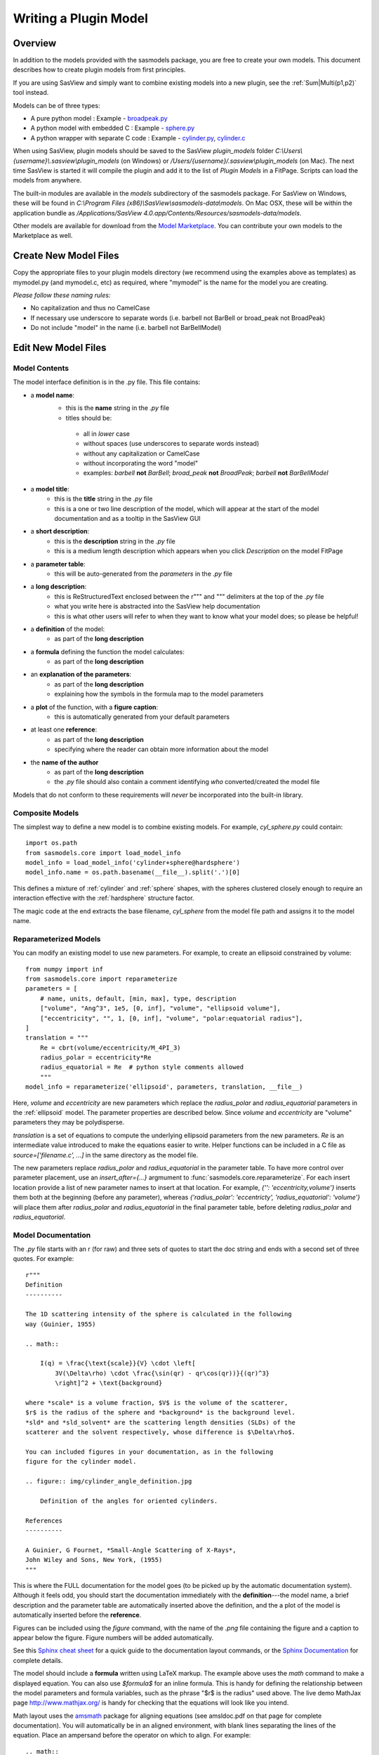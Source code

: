 .. _Writing_a_Plugin:

Writing a Plugin Model
======================

Overview
^^^^^^^^

In addition to the models provided with the sasmodels package, you are free to
create your own models. This document describes how to create plugin models
from first principles.

If you are using SasView and simply want to combine existing models into a new
plugin, see the :ref:`Sum|Multi(p1,p2)` tool instead.

Models can be of three types:

- A pure python model : Example -
  `broadpeak.py <https://github.com/SasView/sasmodels/blob/master/sasmodels/models/broad_peak.py>`_

- A python model with embedded C : Example -
  `sphere.py <https://github.com/SasView/sasmodels/blob/master/sasmodels/models/sphere.py>`_

- A python wrapper with separate C code : Example -
  `cylinder.py <https://github.com/SasView/sasmodels/blob/master/sasmodels/models/cylinder.py>`_,
  `cylinder.c <https://github.com/SasView/sasmodels/blob/master/sasmodels/models/cylinder.c>`_


When using SasView, plugin models should be saved to the SasView
*plugin_models* folder *C:\\Users\\{username}\\.sasview\\plugin_models*
(on Windows) or */Users/{username}/.sasview\\plugin_models* (on Mac).
The next time SasView is started it will compile the plugin and add
it to the list of *Plugin Models* in a FitPage.  Scripts can load
the models from anywhere.

The built-in modules are available in the *models* subdirectory
of the sasmodels package.  For SasView on Windows, these will
be found in *C:\\Program Files (x86)\\SasView\\sasmodels-data\\models*.
On Mac OSX, these will be within the application bundle as
*/Applications/SasView 4.0.app/Contents/Resources/sasmodels-data/models*.

Other models are available for download from the
`Model Marketplace <http://marketplace.sasview.org/>`_. You can contribute your
own models to the Marketplace as well.

Create New Model Files
^^^^^^^^^^^^^^^^^^^^^^

Copy the appropriate files to your plugin models directory (we recommend
using the examples above as templates) as mymodel.py (and mymodel.c, etc)
as required, where "mymodel" is the name for the model you are creating.

*Please follow these naming rules:*

- No capitalization and thus no CamelCase
- If necessary use underscore to separate words (i.e. barbell not BarBell or
  broad_peak not BroadPeak)
- Do not include "model" in the name (i.e. barbell not BarBellModel)


Edit New Model Files
^^^^^^^^^^^^^^^^^^^^

Model Contents
..............

The model interface definition is in the .py file.  This file contains:

- a **model name**:
   - this is the **name** string in the *.py* file
   - titles should be:

    - all in *lower* case
    - without spaces (use underscores to separate words instead)
    - without any capitalization or CamelCase
    - without incorporating the word "model"
    - examples: *barbell* **not** *BarBell*; *broad_peak* **not** *BroadPeak*;
      *barbell* **not** *BarBellModel*

- a **model title**:
   - this is the **title** string in the *.py* file
   - this is a one or two line description of the model, which will appear
     at the start of the model documentation and as a tooltip in the SasView GUI

- a **short description**:
   - this is the **description** string in the *.py* file
   - this is a medium length description which appears when you click
     *Description* on the model FitPage

- a **parameter table**:
   - this will be auto-generated from the *parameters* in the *.py* file

- a **long description**:
   - this is ReStructuredText enclosed between the r""" and """ delimiters
     at the top of the *.py* file
   - what you write here is abstracted into the SasView help documentation
   - this is what other users will refer to when they want to know what
     your model does; so please be helpful!

- a **definition** of the model:
   - as part of the **long description**

- a **formula** defining the function the model calculates:
   - as part of the **long description**

- an **explanation of the parameters**:
   - as part of the **long description**
   - explaining how the symbols in the formula map to the model parameters

- a **plot** of the function, with a **figure caption**:
   - this is automatically generated from your default parameters

- at least one **reference**:
   - as part of the **long description**
   - specifying where the reader can obtain more information about the model

- the **name of the author**
   - as part of the **long description**
   - the *.py* file should also contain a comment identifying *who*
     converted/created the model file

Models that do not conform to these requirements will *never* be incorporated
into the built-in library.


Composite Models
................

The simplest way to define a new model is to combine existing models.  For
example, *cyl_sphere.py* could contain::

    import os.path
    from sasmodels.core import load_model_info
    model_info = load_model_info('cylinder+sphere@hardsphere')
    model_info.name = os.path.basename(__file__).split('.')[0]

This defines a mixture of :ref:`cylinder` and :ref:`sphere` shapes, with
the spheres clustered closely enough to require an interaction effective
with the :ref:`hardsphere` structure factor.

The magic code at the end extracts the base filename, *cyl_sphere* from the
model file path and assigns it to the model name.

Reparameterized Models
......................

You can modify an existing model to use new parameters.  For example,
to create an ellipsoid constrained by volume::

    from numpy import inf
    from sasmodels.core import reparameterize
    parameters = [
        # name, units, default, [min, max], type, description
        ["volume", "Ang^3", 1e5, [0, inf], "volume", "ellipsoid volume"],
        ["eccentricity", "", 1, [0, inf], "volume", "polar:equatorial radius"],
    ]
    translation = """
        Re = cbrt(volume/eccentricity/M_4PI_3)
        radius_polar = eccentricity*Re
        radius_equatorial = Re  # python style comments allowed
        """
    model_info = reparameterize('ellipsoid', parameters, translation, __file__)

Here, *volume* and *eccentricity* are new parameters which replace the
*radius_polar* and *radius_equatorial* parameters in the :ref:`ellipsoid`
model.  The parameter properties are described below.  Since *volume* and
*eccentricity* are "volume" parameters they may be polydisperse.

*translation* is a set of equations to compute the underlying ellipsoid
parameters from the new parameters. *Re* is an intermediate value
introduced to make the equations easier to write.  Helper functions can
be included in a C file as *source=['filename.c', ...]* in the same directory
as the model file.

The new parameters replace *radius_polar* and *radius_equatorial* in the
parameter table.  To have more control over parameter placement, use an
*insert_after={...}* argmument to :func:`sasmodels.core.reparameterize`.
For each insert location provide a list of new parameter names to insert
at that location.  For example, *{'': 'eccentricity,volume'}* inserts
them both at the beginning (before any parameter), whereas
*{'radius_polar': 'eccentricty', 'radius_equatorial': 'volume'}* will
place them after *radius_polar* and *radius_equatorial* in the final
parameter table, before deleting *radius_polar* and *radius_equatorial*.

Model Documentation
...................

The *.py* file starts with an r (for raw) and three sets of quotes
to start the doc string and ends with a second set of three quotes.
For example::

    r"""
    Definition
    ----------

    The 1D scattering intensity of the sphere is calculated in the following
    way (Guinier, 1955)

    .. math::

        I(q) = \frac{\text{scale}}{V} \cdot \left[
            3V(\Delta\rho) \cdot \frac{\sin(qr) - qr\cos(qr))}{(qr)^3}
            \right]^2 + \text{background}

    where *scale* is a volume fraction, $V$ is the volume of the scatterer,
    $r$ is the radius of the sphere and *background* is the background level.
    *sld* and *sld_solvent* are the scattering length densities (SLDs) of the
    scatterer and the solvent respectively, whose difference is $\Delta\rho$.

    You can included figures in your documentation, as in the following
    figure for the cylinder model.

    .. figure:: img/cylinder_angle_definition.jpg

        Definition of the angles for oriented cylinders.

    References
    ----------

    A Guinier, G Fournet, *Small-Angle Scattering of X-Rays*,
    John Wiley and Sons, New York, (1955)
    """

This is where the FULL documentation for the model goes (to be picked up by
the automatic documentation system).  Although it feels odd, you
should start the documentation immediately with the **definition**---the model
name, a brief description and the parameter table are automatically inserted
above the definition, and the a plot of the model is automatically inserted
before the **reference**.

Figures can be included using the *figure* command, with the name
of the *.png* file containing the figure and a caption to appear below the
figure.  Figure numbers will be added automatically.

See this `Sphinx cheat sheet <http://matplotlib.org/sampledoc/cheatsheet.html>`_
for a quick guide to the documentation layout commands, or the
`Sphinx Documentation <http://www.sphinx-doc.org/en/stable/>`_ for
complete details.

The model should include a **formula** written using LaTeX markup.
The example above uses the *math* command to make a displayed equation.  You
can also use *\$formula\$* for an inline formula. This is handy for defining
the relationship between the model parameters and formula variables, such
as the phrase "\$r\$ is the radius" used above.  The live demo MathJax
page `<http://www.mathjax.org/>`_ is handy for checking that the equations
will look like you intend.

Math layout uses the `amsmath <http://www.ams.org/publications/authors/tex/amslatex>`_
package for aligning equations (see amsldoc.pdf on that page for complete
documentation). You will automatically be in an aligned environment, with
blank lines separating the lines of the equation.  Place an ampersand before
the operator on which to align.  For example::

    .. math::

      x + y &= 1 \\
      y &= x - 1

produces

.. math::

      x + y &= 1 \\
      y &= x - 1

If you need more control, use::

    .. math::
        :nowrap:


Model Definition
................

Following the documentation string, there are a series of definitions::

    name = "sphere"  # optional: defaults to the filename without .py

    title = "Spheres with uniform scattering length density"

    description = """\
    P(q)=(scale/V)*[3V(sld-sld_solvent)*(sin(qr)-qr cos(qr))
                    /(qr)^3]^2 + background
        r: radius of sphere
        V: The volume of the scatter
        sld: the SLD of the sphere
        sld_solvent: the SLD of the solvent
    """

    category = "shape:sphere"

    single = True   # optional: defaults to True

    opencl = False  # optional: defaults to False

    structure_factor = False  # optional: defaults to False

**name = "mymodel"** defines the name of the model that is shown to the user.
If it is not provided it will use the name of the model file. The name must
be a valid variable name, starting with a letter and contains only letters,
numbers or underscore.  Spaces, dashes, and other symbols are not permitted.

**title = "short description"** is short description of the model which
is included after the model name in the automatically generated documentation.
The title can also be used for a tooltip.

**description = """doc string"""** is a longer description of the model. It
shows up when you press the "Description" button of the SasView FitPage.
It should give a brief description of the equation and the parameters
without the need to read the entire model documentation. The triple quotes
allow you to write the description over multiple lines. Keep the lines
short since the GUI will wrap each one separately if they are too long.
**Make sure the parameter names in the description match the model definition!**

**category = "shape:sphere"** defines where the model will appear in the
model documentation.  In this example, the model will appear alphabetically
in the list of spheroid models in the *Shape* category.

**single = True** indicates that the model can be run using single
precision floating point values.  Set it to False if the numerical
calculation for the model is unstable, which is the case for about 20 of
the built in models.  It is worthwhile modifying the calculation to support
single precision, allowing models to run up to 10 times faster.  The
section `Test_Your_New_Model`_  describes how to compare model values for
single vs. double precision so you can decide if you need to set
single to False.

**opencl = False** indicates that the model should not be run using OpenCL.
This may be because the model definition includes code that cannot be
compiled for the GPU (for example, goto statements).  It can also be used
for large models which can't run on most GPUs.  This flag has not been
used on any of the built in models; models which were failing were
streamlined so this flag was not necessary.

**structure_factor = True** indicates that the model can be used as a
structure factor to account for interactions between particles.  See
`Form_Factors`_ for more details.

**model_info = ...** lets you define a model directly, for example, by
loading and modifying existing models.  This is done implicitly by
:func:`sasmodels.core.load_model_info`, which can create a mixture model
from a pair of existing models.  For example::

    from sasmodels.core import load_model_info
    model_info = load_model_info('sphere+cylinder')

See :class:`sasmodels.modelinfo.ModelInfo` for details about the model
attributes that are defined.

Model Parameters
................

Next comes the parameter table.  For example::

    # pylint: disable=bad-whitespace, line-too-long
    #   ["name",        "units", default, [min, max], "type",    "description"],
    parameters = [
        ["sld",         "1e-6/Ang^2",  1, [-inf, inf], "sld",    "Layer scattering length density"],
        ["sld_solvent", "1e-6/Ang^2",  6, [-inf, inf], "sld",    "Solvent scattering length density"],
        ["radius",      "Ang",        50, [0, inf],    "volume", "Sphere radius"],
    ]
    # pylint: enable=bad-whitespace, line-too-long

**parameters = [["name", "units", default, [min,max], "type", "tooltip"],...]**
defines the parameters that form the model.

**Note: The order of the parameters in the definition will be the order of the
parameters in the user interface and the order of the parameters in Fq(), Iq(),
Iqac(), Iqabc(), radius_effective(), form_volume() and shell_volume().
And** *scale* **and** *background* **parameters are implicit to all models,
so they do not need to be included in the parameter table.**

- **"name"** is the name of the parameter shown on the FitPage.

  - the name must be a valid variable name, starting with a letter and
    containing only letters, numbers and underscore.

  - parameter names should follow the mathematical convention; e.g.,
    *radius_core* not *core_radius*, or *sld_solvent* not *solvent_sld*.

  - model parameter names should be consistent between different models,
    so *sld_solvent*, for example, should have exactly the same name
    in every model.

  - to see all the parameter names currently in use, type the following in the
    python shell/editor under the Tools menu::

       import sasmodels.list_pars
       sasmodels.list_pars.list_pars()

    *re-use* as many as possible!!!

  - use "name[n]" for multiplicity parameters, where *n* is the name of
    the parameter defining the number of shells/layers/segments, etc.

- **"units"** are displayed along with the parameter name

  - every parameter should have units; use "None" if there are no units.

  - **sld's should be given in units of 1e-6/Ang^2, and not simply
    1/Ang^2 to be consistent with the builtin models.  Adjust your formulas
    appropriately.**

  - fancy units markup is available for some units, including::

        Ang, 1/Ang, 1/Ang^2, 1e-6/Ang^2, degrees, 1/cm, Ang/cm, g/cm^3, mg/m^2

  - the list of units is defined in the variable *RST_UNITS* within
    `sasmodels/generate.py <https://github.com/SasView/sasmodels/tree/master/sasmodels/generate.py>`_

    - new units can be added using the macros defined in *doc/rst_prolog*
      in the sasmodels source.
    - units should be properly formatted using sub-/super-scripts
      and using negative exponents instead of the / operator, though
      the unit name should use the / operator for consistency.
    - please post a message to the SasView developers mailing list with your changes.

- **default** is the initial value for the parameter.

  - **the parameter default values are used to auto-generate a plot of
    the model function in the documentation.**

- **[min, max]** are the lower and upper limits on the parameter.

  - lower and upper limits can be any number, or *-inf* or *inf*.

  - the limits will show up as the default limits for the fit making it easy,
    for example, to force the radius to always be greater than zero.

  - these are hard limits defining the valid range of parameter values;
    polydisperity distributions will be truncated at the limits.

- **"type"** can be one of: "", "sld", "volume", or "orientation".

  - "sld" parameters can have magnetic moments when fitting magnetic models;
    depending on the spin polarization of the beam and the $q$ value being
    examined, the effective sld for that material will be used to compute the
    scattered intensity.

  - "volume" parameters are passed to Fq(), Iq(), Iqac(), Iqabc(), form_volume()
    and shell_volume(), and have polydispersity loops generated automatically.

  - "orientation" parameters are not passed, but instead are combined with
    orientation dispersity to translate *qx* and *qy* to *qa*, *qb* and *qc*.
    These parameters should appear at the end of the table with the specific
    names *theta*, *phi* and for asymmetric shapes *psi*, in that order.

Some models will have integer parameters, such as number of pearls in the
pearl necklace model, or number of shells in the multi-layer vesicle model.
The optimizers in BUMPS treat all parameters as floating point numbers which
can take arbitrary values, even for integer parameters, so your model should
round the incoming parameter value to the nearest integer inside your model
you should round to the nearest integer.  In C code, you can do this using:

.. code-block:: c

    static double
    Iq(double q, ..., double fp_n, ...)
    {
        int n = (int)(fp_n + 0.5);
        ...
    }

in python::

    def Iq(q, ..., n, ...):
        n = int(n+0.5)
        ...

Derivative based optimizers such as Levenberg-Marquardt will not work
for integer parameters since the partial derivative is always zero, but
the remaining optimizers (DREAM, differential evolution, Nelder-Mead simplex)
will still function.

Model Computation
.................

Models can be defined as pure python models, or they can be a mixture of
python and C models.  C models are run on the GPU if it is available,
otherwise they are compiled and run on the CPU.

Models are defined by the scattering kernel, which takes a set of parameter
values defining the shape, orientation and material, and returns the
expected scattering. Polydispersity and angular dispersion are defined
by the computational infrastructure.  Any parameters defined as "volume"
parameters are polydisperse, with polydispersity defined in proportion
to their value.  "orientation" parameters use angular dispersion defined
in degrees, and are not relative to the current angle.

Based on a weighting function $G(x)$ and a number of points $n$, the
computed value is

.. math::

     \hat I(q)
     = \frac{\int G(x) I(q, x)\,dx}{\int G(x) V(x)\,dx}
     \approx \frac{\sum_{i=1}^n G(x_i) I(q,x_i)}{\sum_{i=1}^n G(x_i) V(x_i)}

That is, the individual models do not need to include polydispersity
calculations, but instead rely on numerical integration to compute the
appropriately smeared pattern.

Each .py file also contains a function::

	def random():
	...

This function provides a model-specific random parameter set which shows model
features in the USANS to SANS range.  For example, core-shell sphere sets the
outer radius of the sphere logarithmically in `[20, 20,000]`, which sets the Q
value for the transition from flat to falling.  It then uses a beta distribution
to set the percentage of the shape which is shell, giving a preference for very
thin or very thick shells (but never 0% or 100%).  Using `-sets=10` in sascomp
should show a reasonable variety of curves over the default sascomp q range.
The parameter set is returned as a dictionary of `{parameter: value, ...}`.
Any model parameters not included in the dictionary will default according to
the code in the `_randomize_one()` function from sasmodels/compare.py.

Python Models
.............

.. note::

   Pure python models do not yet support direct computation of $<F(Q)^2>$ or
   $<F(Q)>^2$. Neither do they support orientational distributions or magnetism
   (use C models if these are required).

For pure python models, define the *Iq* function::

      import numpy as np
      from numpy import cos, sin, ...

      def Iq(q, par1, par2, ...):
          return I(q, par1, par2, ...)
      Iq.vectorized = True

The parameters *par1, par2, ...* are the list of non-orientation parameters
to the model in the order that they appear in the parameter table.
**Note that the auto-generated model file uses** *x* **rather than** *q*.

The *.py* file should import trigonometric and exponential functions from
numpy rather than from math.  This lets us evaluate the model for the whole
range of $q$ values at once rather than looping over each $q$ separately in
python.  With $q$ as a vector, you cannot use if statements, but must instead
do tricks like

::

     a = x*q*(q>0) + y*q*(q<=0)

or

::

     a = np.empty_like(q)
     index = q>0
     a[index] = x*q[index]
     a[~index] = y*q[~index]

which sets $a$ to $q \cdot x$ if $q$ is positive or $q \cdot y$ if $q$
is zero or negative. If you have not converted your function to use $q$
vectors, you can set the following and it will only receive one $q$
value at a time::

    Iq.vectorized = False

Return np.NaN if the parameters are not valid (e.g., cap_radius < radius in
barbell).  If I(q; pars) is NaN for any $q$, then those parameters will be
ignored, and not included in the calculation of the weighted polydispersity.

Models should define *form_volume(par1, par2, ...)* where the parameter
list includes the *volume* parameters in order.  This is used for a weighted
volume normalization so that scattering is on an absolute scale.  For
solid shapes, the *I(q)* function should use *form_volume* squared
as its scale factor.  If *form_volume* is not defined, then the default
*form_volume = 1.0* will be used.

Hollow shapes, where the volume fraction of particle corresponds to the
material in the shell rather than the volume enclosed by the shape, must
also define a *shell_volume(par1, par2, ...)* function.  The parameters
are the same as for *form_volume*.  Here the *I(q)* function should use
*shell_volume* squared instead of *form_volume* squared so that the scale
parameter corresponds to the volume fraction of material in the sample.
The structure factor calculation needs the volume fraction of the filled
shapes for its calculation, so the volume fraction parameter in the model
is automatically scaled by *form_volume/shell_volume* prior to calling the
structure factor.

Embedded C Models
.................

Like pure python models, inline C models need to define an *Iq* function::

    Iq = """
        return I(q, par1, par2, ...);
    """

This expands into the equivalent C code:

.. code-block:: c

    double Iq(double q, double par1, double par2, ...);
    double Iq(double q, double par1, double par2, ...)
    {
        return I(q, par1, par2, ...);
    }

*form_volume* defines the volume of the shape. As in python models, it
includes only the volume parameters.

*shell_volume* defines the volume of the shell for hollow shapes. As in
python models, it includes only the volume parameters.

**source=['fn.c', ...]** includes the listed C source files in the
program before *Iq* and *form_volume* are defined. This allows you to
extend the library of C functions available to your model.

*c_code* includes arbitrary C code into your kernel, which can be
handy for defining helper functions for *Iq* and *form_volume*. Note that
you can put the full function definition for *Iq* and *form_volume*
(include function declaration) into *c_code* as well, or put them into an
external C file and add that file to the list of sources.

Models are defined using double precision declarations for the
parameters and return values.  When a model is run using single
precision or long double precision, each variable is converted
to the target type, depending on the precision requested.

**Floating point constants must include the decimal point.**  This allows us
to convert values such as 1.0 (double precision) to 1.0f (single precision)
so that expressions that use these values are not promoted to double precision
expressions.  Some graphics card drivers are confused when functions
that expect floating point values are passed integers, such as 4*atan(1); it
is safest to not use integers in floating point expressions.  Even better,
use the builtin constant M_PI rather than 4*atan(1); it is faster and smaller!

The C model operates on a single $q$ value at a time.  The code will be
run in parallel across different $q$ values, either on the graphics card
or the processor.

Rather than returning NAN from Iq, you must provide a conditional expression
which evaluates to True if the parameters are valid and False if they
are not.  This is provided in the python model file as *valid = "expr"*,
where *expr* is a C expression.  For example::

    valid = "bell_radius >= radius && radius >= 0"

Structure Factors
.................

Structure factor calculations may need the underlying $<F(q)>$ and $<F^2(q)>$
rather than $I(q)$.  This is used to compute $\beta = <F(q)>^2/<F^2(q)>$ in
the decoupling approximation to the structure factor.

Instead of defining the *Iq* function, models can define *Fq* as
something like:

.. code-block:: c

    double Fq(double q, double *F1, double *F2, double par1, double par2, ...);
    double Fq(double q, double *F1, double *F2, double par1, double par2, ...)
    {
        // Polar integration loop over all orientations.
        ...
        *F1 = 1e-2 * total_F1 * contrast * volume;
        *F2 = 1e-4 * total_F2 * square(contrast * volume);
        return I(q, par1, par2, ...);
    }

If the volume fraction scale factor is built into the model (as occurs for
the vesicle model, for example), then scale *F1* by $\surd V_f$ so that
$\beta$ is computed correctly.

Structure factor calculations are not yet supported for oriented shapes.

Note: only available as a separate C file listed in *source*, or within
a *c_code* block within the python model definition file.

Oriented Shapes
...............

If the scattering is dependent on the orientation of the shape, then you
will need to include *orientation* parameters *theta*, *phi* and *psi*
at the end of the parameter table.  As described in the section
:ref:`orientation`, the individual $(q_x, q_y)$ points on the detector will
be rotated into $(q_a, q_b, q_c)$ points relative to the sample in its
canonical orientation with $a$-$b$-$c$ aligned with $x$-$y$-$z$ in the
laboratory frame and beam travelling along $-z$.

The oriented C model (oriented pure Python models are not supported)
is called using *Iqabc(qa, qb, qc, par1, par2, ...)* where
*par1*, etc. are the parameters to the model.  If the shape is rotationally
symmetric about *c* then *psi* is not needed, and the model is called
as *Iqac(qab, qc, par1, par2, ...)*.  In either case, the orientation
parameters are not included in the function call.

For 1D oriented shapes, an integral over all angles is usually needed for
the *Iq* function. Given symmetry and the substitution $u = \cos(\alpha)$,
$du = -\sin(\alpha)\,d\alpha$ this becomes

.. math::

    I(q) &= \frac{1}{4\pi} \int_{-\pi/2}^{pi/2} \int_{-pi}^{pi}
            F(q_a, q_b, q_c)^2 \sin(\alpha)\,d\beta\,d\alpha \\
        &= \frac{8}{4\pi} \int_{0}^{pi/2} \int_{0}^{\pi/2}
            F^2 \sin(\alpha)\,d\beta\,d\alpha \\
        &= \frac{8}{4\pi} \int_1^0 \int_{0}^{\pi/2} - F^2 \,d\beta\,du \\
        &= \frac{8}{4\pi} \int_0^1 \int_{0}^{\pi/2} F^2 \,d\beta\,du

for

.. math::

    q_a &= q \sin(\alpha)\sin(\beta) = q \sqrt{1-u^2} \sin(\beta) \\
    q_b &= q \sin(\alpha)\cos(\beta) = q \sqrt{1-u^2} \cos(\beta) \\
    q_c &= q \cos(\alpha) = q u

Using the $z, w$ values for Gauss-Legendre integration in "lib/gauss76.c", the
numerical integration is then:

.. code-block:: c

    double outer_sum = 0.0;
    for (int i = 0; i < GAUSS_N; i++) {
        const double cos_alpha = 0.5*GAUSS_Z[i] + 0.5;
        const double sin_alpha = sqrt(1.0 - cos_alpha*cos_alpha);
        const double qc = cos_alpha * q;
        double inner_sum = 0.0;
        for (int j = 0; j < GAUSS_N; j++) {
            const double beta = M_PI_4 * GAUSS_Z[j] + M_PI_4;
            double sin_beta, cos_beta;
            SINCOS(beta, sin_beta, cos_beta);
            const double qa = sin_alpha * sin_beta * q;
            const double qb = sin_alpha * cos_beta * q;
            const double form = Fq(qa, qb, qc, ...);
            inner_sum += GAUSS_W[j] * form * form;
        }
        outer_sum += GAUSS_W[i] * inner_sum;
    }
    outer_sum *= 0.25; // = 8/(4 pi) * outer_sum * (pi/2) / 4

The *z* values for the Gauss-Legendre integration extends from -1 to 1, so
the double sum of *w[i]w[j]* explains the factor of 4.  Correcting for the
average *dz[i]dz[j]* gives $(1-0) \cdot (\pi/2-0) = \pi/2$.  The $8/(4 \pi)$
factor comes from the integral over the quadrant.  With less symmetry (eg.,
in the bcc and fcc paracrystal models), then an integral over the entire
sphere may be necessary.

For simpler models which are rotationally symmetric a single integral
suffices:

.. math::

    I(q) &= \frac{1}{\pi}\int_{-\pi/2}^{\pi/2}
            F(q_{ab}, q_c)^2 \sin(\alpha)\,d\alpha/\pi \\
        &= \frac{2}{\pi} \int_0^1 F^2\,du

for

.. math::

    q_{ab} &= q \sin(\alpha) = q \sqrt{1 - u^2} \\
    q_c &= q \cos(\alpha) = q u


with integration loop::

    double sum = 0.0;
    for (int i = 0; i < GAUSS_N; i++) {
        const double cos_alpha = 0.5*GAUSS_Z[i] + 0.5;
        const double sin_alpha = sqrt(1.0 - cos_alpha*cos_alpha);
        const double qab = sin_alpha * q;
        const double qc = cos_alpha * q;
        const double form = Fq(qab, qc, ...);
        sum += GAUSS_W[j] * form * form;
    }
    sum *= 0.5; // = 2/pi * sum * (pi/2) / 2

Magnetism
.........

Magnetism is supported automatically for all shapes by modifying the
effective SLD of particle according to the Halpern-Johnson vector
describing the interaction between neutron spin and magnetic field.  All
parameters marked as type *sld* in the parameter table are treated as
possibly magnetic particles with magnitude *M0* and direction
*mtheta* and *mphi*.  Polarization parameters are also provided
automatically for magnetic models to set the spin state of the measurement.

For more complicated systems where magnetism is not uniform throughout
the individual particles, you will need to write your own models.
You should not mark the nuclear sld as type *sld*, but instead leave
them unmarked and provide your own magnetism and polarization parameters.
For 2D measurements you will need $(q_x, q_y)$ values for the measurement
to compute the proper magnetism and orientation, which you can implement
using *Iqxy(qx, qy, par1, par2, ...)*.

**Note: Magnetism is not supported in pure Python models.**

Special Functions
.................

The C code follows the C99 standard, with the usual math functions,
as defined in
`OpenCL <https://www.khronos.org/registry/cl/sdk/1.1/docs/man/xhtml/mathFunctions.html>`_.
This includes the following:

    M_PI, M_PI_2, M_PI_4, M_SQRT1_2, M_E:
        $\pi$, $\pi/2$, $\pi/4$, $1/\sqrt{2}$ and Euler's constant $e$
    exp, log, pow(x,y), expm1, log1p, sqrt, cbrt:
        Power functions $e^x$, $\ln x$, $x^y$, $e^x - 1$, $\ln 1 + x$,
        $\sqrt{x}$, $\sqrt[3]{x}$. The functions expm1(x) and log1p(x)
        are accurate across all $x$, including $x$ very close to zero.
    sin, cos, tan, asin, acos, atan:
        Trigonometry functions and inverses, operating on radians.
    sinh, cosh, tanh, asinh, acosh, atanh:
        Hyperbolic trigonometry functions.
    atan2(y,x):
        Angle from the $x$\ -axis to the point $(x,y)$, which is equal to
        $\tan^{-1}(y/x)$ corrected for quadrant.  That is, if $x$ and $y$ are
        both negative, then atan2(y,x) returns a value in quadrant III where
        atan(y/x) would return a value in quadrant I. Similarly for
        quadrants II and IV when $x$ and $y$ have opposite sign.
    fabs(x), fmin(x,y), fmax(x,y), trunc, rint:
        Floating point functions.  rint(x) returns the nearest integer.
    NAN:
        NaN, Not a Number, $0/0$.  Use isnan(x) to test for NaN.  Note that
        you cannot use :code:`x == NAN` to test for NaN values since that
        will always return false.  NAN does not equal NAN!  The alternative,
        :code:`x != x` may fail if the compiler optimizes the test away.
    INFINITY:
        $\infty, 1/0$.  Use isinf(x) to test for infinity, or isfinite(x)
        to test for finite and not NaN.
    erf, erfc, tgamma, lgamma:  **do not use**
        Special functions that should be part of the standard, but are missing
        or inaccurate on some platforms. Use sas_erf, sas_erfc, sas_gamma
        and sas_lgamma instead (see below).

Some non-standard constants and functions are also provided:

    M_PI_180, M_4PI_3:
        $\frac{\pi}{180}$, $\frac{4\pi}{3}$
    SINCOS(x, s, c):
        Macro which sets s=sin(x) and c=cos(x). The variables *c* and *s*
        must be declared first.
    square(x):
        $x^2$
    cube(x):
        $x^3$
    sas_sinx_x(x):
        $\sin(x)/x$, with limit $\sin(0)/0 = 1$.
    powr(x, y):
        $x^y$ for $x \ge 0$; this is faster than general $x^y$ on some GPUs.
    pown(x, n):
        $x^n$ for $n$ integer; this is faster than general $x^n$ on some GPUs.
    FLOAT_SIZE:
        The number of bytes in a floating point value.  Even though all
        variables are declared double, they may be converted to single
        precision float before running. If your algorithm depends on
        precision (which is not uncommon for numerical algorithms), use
        the following::

            #if FLOAT_SIZE>4
            ... code for double precision ...
            #else
            ... code for single precision ...
            #endif
    SAS_DOUBLE:
        A replacement for :code:`double` so that the declared variable will
        stay double precision; this should generally not be used since some
        graphics cards do not support double precision.  There is no provision
        for forcing a constant to stay double precision.

The following special functions and scattering calculations are defined in
`sasmodels/models/lib <https://github.com/SasView/sasmodels/tree/master/sasmodels/models/lib>`_.
These functions have been tuned to be fast and numerically stable down
to $q=0$ even in single precision.  In some cases they work around bugs
which appear on some platforms but not others, so use them where needed.
Add the files listed in :code:`source = ["lib/file.c", ...]` to your *model.py*
file in the order given, otherwise these functions will not be available.

    polevl(x, c, n):
        Polynomial evaluation $p(x) = \sum_{i=0}^n c_i x^i$ using Horner's
        method so it is faster and more accurate.

        $c = \{c_n, c_{n-1}, \ldots, c_0 \}$ is the table of coefficients,
        sorted from highest to lowest.

        :code:`source = ["lib/polevl.c", ...]` (`link to code <https://github.com/SasView/sasmodels/tree/master/sasmodels/models/lib/polevl.c>`_)

    p1evl(x, c, n):
        Evaluation of normalized polynomial $p(x) = x^n + \sum_{i=0}^{n-1} c_i x^i$
        using Horner's method so it is faster and more accurate.

        $c = \{c_{n-1}, c_{n-2} \ldots, c_0 \}$ is the table of coefficients,
        sorted from highest to lowest.

        :code:`source = ["lib/polevl.c", ...]`
        (`polevl.c <https://github.com/SasView/sasmodels/tree/master/sasmodels/models/lib/polevl.c>`_)

    sas_gamma(x):
        Gamma function sas_gamma\ $(x) = \Gamma(x)$.

        The standard math function, tgamma(x), is unstable for $x < 1$
        on some platforms.

        :code:`source = ["lib/sas_gamma.c", ...]`
        (`sas_gamma.c <https://github.com/SasView/sasmodels/tree/master/sasmodels/models/lib/sas_gamma.c>`_)

    sas_gammaln(x):
        log gamma function sas_gammaln\ $(x) = \log \Gamma(|x|)$.

        The standard math function, lgamma(x), is incorrect for single
        precision on some platforms.

        :code:`source = ["lib/sas_gammainc.c", ...]`
        (`sas_gammainc.c <https://github.com/SasView/sasmodels/tree/master/sasmodels/models/lib/sas_gammainc.c>`_)

    sas_gammainc(a, x), sas_gammaincc(a, x):
        Incomplete gamma function
        sas_gammainc\ $(a, x) = \int_0^x t^{a-1}e^{-t}\,dt / \Gamma(a)$
        and complementary incomplete gamma function
        sas_gammaincc\ $(a, x) = \int_x^\infty t^{a-1}e^{-t}\,dt / \Gamma(a)$

        :code:`source = ["lib/sas_gammainc.c", ...]`
        (`sas_gammainc.c <https://github.com/SasView/sasmodels/tree/master/sasmodels/models/lib/sas_gammainc.c>`_)

    sas_erf(x), sas_erfc(x):
        Error function
        sas_erf\ $(x) = \frac{2}{\sqrt\pi}\int_0^x e^{-t^2}\,dt$
        and complementary error function
        sas_erfc\ $(x) = \frac{2}{\sqrt\pi}\int_x^{\infty} e^{-t^2}\,dt$.

        The standard math functions erf(x) and erfc(x) are slower and broken
        on some platforms.

        :code:`source = ["lib/polevl.c", "lib/sas_erf.c", ...]`
        (`sas_erf.c <https://github.com/SasView/sasmodels/tree/master/sasmodels/models/lib/sas_erf.c>`_)

    sas_J0(x):
        Bessel function of the first kind sas_J0\ $(x)=J_0(x)$ where
        $J_0(x) = \frac{1}{\pi}\int_0^\pi \cos(x\sin(\tau))\,d\tau$.

        The standard math function j0(x) is not available on all platforms.

        :code:`source = ["lib/polevl.c", "lib/sas_J0.c", ...]`
        (`sas_J0.c <https://github.com/SasView/sasmodels/tree/master/sasmodels/models/lib/sas_J0.c>`_)

    sas_J1(x):
        Bessel function of the first kind  sas_J1\ $(x)=J_1(x)$ where
        $J_1(x) = \frac{1}{\pi}\int_0^\pi \cos(\tau - x\sin(\tau))\,d\tau$.

        The standard math function j1(x) is not available on all platforms.

        :code:`source = ["lib/polevl.c", "lib/sas_J1.c", ...]`
        (`sas_J1.c <https://github.com/SasView/sasmodels/tree/master/sasmodels/models/lib/sas_J1.c>`_)

    sas_JN(n, x):
        Bessel function of the first kind and integer order $n$,
        sas_JN\ $(n, x) =J_n(x)$ where
        $J_n(x) = \frac{1}{\pi}\int_0^\pi \cos(n\tau - x\sin(\tau))\,d\tau$.
        If $n$ = 0 or 1, it uses sas_J0($x$) or sas_J1($x$), respectively.

        Warning: JN(n,x) can be very inaccurate (0.1%) for x not in [0.1, 100].

        The standard math function jn(n, x) is not available on all platforms.

        :code:`source = ["lib/polevl.c", "lib/sas_J0.c", "lib/sas_J1.c", "lib/sas_JN.c", ...]`
        (`sas_JN.c <https://github.com/SasView/sasmodels/tree/master/sasmodels/models/lib/sas_JN.c>`_)

    sas_Si(x):
        Sine integral Si\ $(x) = \int_0^x \tfrac{\sin t}{t}\,dt$.

        Warning: Si(x) can be very inaccurate (0.1%) for x in [0.1, 100].

        This function uses Taylor series for small and large arguments:

        For large arguments use the following Taylor series,

        .. math::

             \text{Si}(x) \sim \frac{\pi}{2}
             - \frac{\cos(x)}{x}\left(1 - \frac{2!}{x^2} + \frac{4!}{x^4} - \frac{6!}{x^6} \right)
             - \frac{\sin(x)}{x}\left(\frac{1}{x} - \frac{3!}{x^3} + \frac{5!}{x^5} - \frac{7!}{x^7}\right)

        For small arguments,

        .. math::

           \text{Si}(x) \sim x
           - \frac{x^3}{3\times 3!} + \frac{x^5}{5 \times 5!} - \frac{x^7}{7 \times 7!}
           + \frac{x^9}{9\times 9!} - \frac{x^{11}}{11\times 11!}

        :code:`source = ["lib/Si.c", ...]`
        (`Si.c <https://github.com/SasView/sasmodels/tree/master/sasmodels/models/lib/sas_Si.c>`_)

    sas_3j1x_x(x):
        Spherical Bessel form
        sph_j1c\ $(x) = 3 j_1(x)/x = 3 (\sin(x) - x \cos(x))/x^3$,
        with a limiting value of 1 at $x=0$, where $j_1(x)$ is the spherical
        Bessel function of the first kind and first order.

        This function uses a Taylor series for small $x$ for numerical accuracy.

        :code:`source = ["lib/sas_3j1x_x.c", ...]`
        (`sas_3j1x_x.c <https://github.com/SasView/sasmodels/tree/master/sasmodels/models/lib/sas_3j1x_x.c>`_)


    sas_2J1x_x(x):
        Bessel form sas_J1c\ $(x) = 2 J_1(x)/x$, with a limiting value
        of 1 at $x=0$, where $J_1(x)$ is the Bessel function of first kind
        and first order.

        :code:`source = ["lib/polevl.c", "lib/sas_J1.c", ...]`
        (`sas_J1.c <https://github.com/SasView/sasmodels/tree/master/sasmodels/models/lib/sas_J1.c>`_)


    Gauss76Z[i], Gauss76Wt[i]:
        Points $z_i$ and weights $w_i$ for 76-point Gaussian quadrature, respectively,
        computing $\int_{-1}^1 f(z)\,dz \approx \sum_{i=1}^{76} w_i\,f(z_i)$.

        Similar arrays are available in :code:`gauss20.c` for 20-point
        quadrature and in :code:`gauss150.c` for 150-point quadrature.
        The macros :code:`GAUSS_N`, :code:`GAUSS_Z` and :code:`GAUSS_W` are
        defined so that you can change the order of the integration by
        selecting an different source without touching the C code.

        :code:`source = ["lib/gauss76.c", ...]`
        (`gauss76.c <https://github.com/SasView/sasmodels/tree/master/sasmodels/models/lib/gauss76.c>`_)



Problems with C models
......................

The graphics processor (GPU) in your computer is a specialized computer tuned
for certain kinds of problems.  This leads to strange restrictions that you
need to be aware of.  Your code may work fine on some platforms or for some
models, but then return bad values on other platforms.  Some examples of
particular problems:

  **(1) Code is too complex, or uses too much memory.** GPU devices only
  have a limited amount of memory available for each processor. If you run
  programs which take too much memory, then rather than running multiple
  values in parallel as it usually does, the GPU may only run a single
  version of the code at a time, making it slower than running on the CPU.
  It may fail to run on some platforms, or worse, cause the screen to go
  blank or the system to reboot.

  **(2) Code takes too long.** Because GPU devices are used for the computer
  display, the OpenCL drivers are very careful about the amount of time they
  will allow any code to run. For example, on OS X, the model will stop
  running after 5 seconds regardless of whether the computation is complete.
  You may end up with only some of your 2D array defined, with the rest
  containing random data. Or it may cause the screen to go blank or the
  system to reboot.

  **(3) Memory is not aligned**. The GPU hardware is specialized to operate
  on multiple values simultaneously. To keep the GPU simple the values in
  memory must be aligned with the different GPU compute engines. Not
  following these rules can lead to unexpected values being loaded into
  memory, and wrong answers computed. The conclusion from a very long and
  strange debugging session was that any arrays that you declare in your
  model should be a multiple of four. For example:

  .. code-block:: c

      double Iq(q, p1, p2, ...)
      {
          double vector[8];  // Only going to use seven slots, but declare 8
          ...
      }

The first step when your model is behaving strangely is to set
**single=False**. This automatically restricts the model to only run on the
CPU, or on high-end GPU cards. There can still be problems even on high-end
cards, so you can force the model off the GPU by setting **opencl=False**.
This runs the model as a normal C program without any GPU restrictions so
you know that strange results are probably from your code rather than the
environment. Once the code is debugged, you can compare your output to the
output on the GPU.

Although it can be difficult to get your model to work on the GPU, the reward
can be a model that runs 1000x faster on a good card.  Even your laptop may
show a 50x improvement or more over the equivalent pure python model.


.. _Form_Factors:

Form Factors
............

Away from the dilute limit you can estimate scattering including
particle-particle interactions using $I(q) = P(q)*S(q)$ where $P(q)$
is the form factor and $S(q)$ is the structure factor.  The simplest
structure factor is the *hardsphere* interaction, which
uses the effective radius of the form factor as an input to the structure
factor model.  The effective radius is the weighted average over all
values of the shape in polydisperse systems.

There can be many notions of effective radius, depending on the shape.  For
a sphere it is clearly just the radius, but for an ellipsoid of revolution
we provide average curvature, equivalent sphere radius, minimum radius and
maximum radius.  These options are listed as *radius_effective_modes* in
the python model defintion, and must be computed by the *radius_effective*
function which takes the *radius_effective_mode* parameter as an integer,
along with the various model parameters.  Unlike normal C/Python arrays,
the first mode is 1, the second is 2, etc.  Mode 0 indicates that the
effective radius from the shape is to be ignored in favour of the the
effective radius parameter in the structure factor model.


Consider the core-shell sphere, which defines the following effective radius
modes in the python model::

    radius_effective_modes = [
        "outer radius",
        "core radius",
    ]

and the following function in the C-file for the model:

.. code-block:: c

    static double
    radius_effective(int mode, double radius, double thickness)
    {
        switch (mode) {
            case 0: return radius + thickness;
            case 1: return radius;
            default: return 0.;
        }
    }

    static double
    form_volume(double radius, double thickness)
    {
        return M_4PI_3 * cube(radius + thickness);
    }

Given polydispersity over *(r1, r2, ..., rm)* in radius and *(t1, t2, ..., tn)*
in thickness, *radius_effective* is called over a mesh grid covering all
possible combinations of radius and thickness, with a single *(ri, tj)* pair
in each call. The weights each of these results according to the
polydispersity distributions and calls the structure factor with the average
effective radius.  Similarly, for *form_volume*.

Hollow models have an additional volume ratio which is needed to scale the
structure factor.  The structure factor uses the volume fraction of the filled
particles as part of its density estimate, but the scale factor for the
scattering intensity (as non-solvent volume fraction / volume) is determined
by the shell volume only.  Therefore the *shell_volume* function is
needed to compute the form:shell volume ratio, which then scales the
*volfraction* parameter prior to calling the structure factor calculator.
In the case of a hollow sphere, this would be:

.. code-block:: c

    static double
    shell_volume(double radius, double thickness)
    {
        double whole = M_4PI_3 * cube(radius + thickness);
        double core = M_4PI_3 * cube(radius);
        return whole - core;
    }

If *shell_volume* is not present, then *form_volume* and *shell_volume* are
assumed to be equal, and the shape is considered solid.

Unit Tests
..........

THESE ARE VERY IMPORTANT. Include at least one test for each model and
PLEASE make sure that the answer value is correct (i.e. not a random number).

::

    tests = [
        [{}, 0.2, 0.726362],
        [{"scale": 1., "background": 0., "sld": 6., "sld_solvent": 1.,
          "radius": 120., "radius_pd": 0.2, "radius_pd_n":45},
         0.2, 0.228843],
        [{"radius": 120., "radius_pd": 0.2, "radius_pd_n":45},
         0.1, None, None, 120., None, 1.],  # q, F, F^2, R_eff, V, form:shell
        [{"@S": "hardsphere"}, 0.1, None],
        [{"@S": "hardsphere"}, 0.1, None, {"S_eff(Q)": ...}],
    ]


**tests=[[{parameters}, q, Iq], ...]** is a list of lists.
Each list is one test and contains, in order:

- a dictionary of parameter values. This can be *{}* using the default
  parameters, or filled with some parameters that will be different from the
  default, such as *{"radius":10.0, "sld":4}*. Unlisted parameters will
  be given the default values.
- the input $q$ value or tuple of $(q_x, q_y)$ values.
- the output $I(q)$ or $I(q_x,q_y)$ expected of the model for the parameters
  and input value given.
- input and output values can themselves be lists if you have several
  $q$ values to test for the same model parameters.
- for testing effective radius, volume and form:shell volume ratio, use the
  extended form of the tests results, with *None, None, R_eff, V, V_r*
  instead of *Iq*.  This calls the kernel *Fq* function instead of *Iq*.
- for testing F and F^2 (used for beta approximation) do the same as the
  effective radius test, but include values for the first two elements,
  $<F(q)>$ and $<F^2(q)>$.
- for testing interaction between form factor and structure factor, specify
  the structure factor name in the parameters as *{"@S": "name", ...}* with
  the remaining list of parameters defined by the *P@S* interaction model.
- for examining the intermediate results computed by the model, use the
  extended form with *{"key": value}* pairs, one for each intermediate value
  returned from the model.  Starting with an empty *{}* will produce a
  complete list of computed intermediates.

.. _Test_Your_New_Model:

Test Your New Model
^^^^^^^^^^^^^^^^^^^

Minimal Testing
...............

From SasView either open the Python shell (*Tools* > *Python Shell/Editor*)
or the plugin editor (*Fitting* > *Plugin Model Operations* > *Advanced
Plugin Editor*), load your model, and then select *Run > Check Model* from
the menu bar. An *Info* box will appear with the results of the compilation
and a check that the model runs.

Recommended Testing
...................

**NB: For now, this more detailed testing is only possible if you have a
SasView build environment available!**

If the model compiles and runs, you can next run the unit tests that
you have added using the **test =** values.

From SasView, switch to the *Shell* tab and type the following::

    from sasmodels.model_test import run_one
    run_one("~/.sasview/plugin_models/model.py")

This should print::

    test_model_python (sasmodels.model_test.ModelTestCase) ... ok

To check whether single precision is good enough, type the following::

    from sasmodels.compare import main as compare
    compare("~/.sasview/plugin_models/model.py")

This will pop up a plot showing the difference between single precision
and double precision on a range of $q$ values.

::

  demo = dict(scale=1, background=0,
              sld=6, sld_solvent=1,
              radius=120,
              radius_pd=.2, radius_pd_n=45)

**demo={'par': value, ...}** in the model file sets the default values for
the comparison. You can include polydispersity parameters such as
*radius_pd=0.2, radius_pd_n=45* which would otherwise be zero.

These commands can also be run directly in the python interpreter:

    $ python -m sasmodels.model_test -v ~/.sasview/plugin_models/model.py
    $ python -m sasmodels.compare ~/.sasview/plugin_models/model.py

The options to compare are quite extensive; type the following for help::

    compare()

Options will need to be passed as separate strings.
For example to run your model with a random set of parameters::

    compare("-random", "-pars", "~/.sasview/plugin_models/model.py")

For the random models,

- *sld* will be in the range (-0.5,10.5),
- angles (*theta, phi, psi*) will be in the range (-180,180),
- angular dispersion will be in the range (0,45),
- polydispersity will be in the range (0,1)
- other values will be in the range (0, 2\ *v*), where *v* is the value
  of the parameter in demo.

Dispersion parameters *n*\, *sigma* and *type* will be unchanged from
demo so that run times are more predictable (polydispersity calculated
across multiple parameters can be very slow).

If your model has 2D orientation calculation, then you should also
test with::

    compare("-2d", "~/.sasview/plugin_models/model.py")

Check The Docs
^^^^^^^^^^^^^^

You can get a rough idea of how the documentation will look using the
following::

    compare("-help", "~/.sasview/plugin_models/model.py")

This does not use the same styling as the rest of the docs, but it will
allow you to check that your ReStructuredText and LaTeX formatting.
Here are some tools to help with the inevitable syntax errors:

- `Sphinx cheat sheet <http://matplotlib.org/sampledoc/cheatsheet.html>`_
- `Sphinx Documentation <http://www.sphinx-doc.org/en/stable/>`_
- `MathJax <http://www.mathjax.org/>`_
- `amsmath <http://www.ams.org/publications/authors/tex/amslatex>`_

There is also a neat online WYSIWYG ReStructuredText editor at
http://rst.ninjs.org\ .


Clean Lint - (Developer Version Only)
^^^^^^^^^^^^^^^^^^^^^^^^^^^^^^^^^^^^^

**NB: For now we are not providing pylint with the installer version
of SasView; so unless you have a SasView build environment available,
you can ignore this section!**

Run the lint check with::

    python -m pylint --rcfile=extra/pylint.rc ~/.sasview/plugin_models/model.py

We are not aiming for zero lint just yet, only keeping it to a minimum.
For now, don't worry too much about *invalid-name*. If you really want a
variable name *Rg* for example because $R_g$ is the right name for the model
parameter then ignore the lint errors.  Also, ignore *missing-docstring*
for standard model functions *Iq*, *Iqac*, etc.

We will have delinting sessions at the SasView Code Camps, where we can
decide on standards for model files, parameter names, etc.

For now, you can tell pylint to ignore things.  For example, to align your
parameters in blocks::

    # pylint: disable=bad-whitespace,line-too-long
    #   ["name",                  "units", default, [lower, upper], "type", "description"],
    parameters = [
        ["contrast_factor",       "barns",    10.0,  [-inf, inf], "", "Contrast factor of the polymer"],
        ["bjerrum_length",        "Ang",       7.1,  [0, inf],    "", "Bjerrum length"],
        ["virial_param",          "1/Ang^2",  12.0,  [-inf, inf], "", "Virial parameter"],
        ["monomer_length",        "Ang",      10.0,  [0, inf],    "", "Monomer length"],
        ["salt_concentration",    "mol/L",     0.0,  [-inf, inf], "", "Concentration of monovalent salt"],
        ["ionization_degree",     "",          0.05, [0, inf],    "", "Degree of ionization"],
        ["polymer_concentration", "mol/L",     0.7,  [0, inf],    "", "Polymer molar concentration"],
        ]
    # pylint: enable=bad-whitespace,line-too-long

Don't put in too many pylint statements, though, since they make the code ugly.

Share Your Model!
^^^^^^^^^^^^^^^^^

Once compare and the unit test(s) pass properly and everything is done,
consider adding your model to the
`Model Marketplace <http://marketplace.sasview.org/>`_ so that others may use it!

.. ZZZZZZZZZZZZZZZZZZZZZZZZZZZZZZZZZZZZZZZZZZZZZZZZZZZZZZZZZZZZZZZZZZZZZZZZZZZZZ

*Document History*

| 2016-10-25 Steve King
| 2017-05-07 Paul Kienzle - Moved from sasview to sasmodels docs
| 2019-03-28 Paul Kienzle - Update docs for radius_effective and shell_volume
